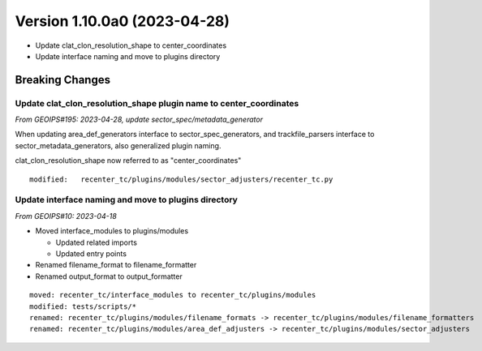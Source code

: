 .. dropdown:: Distribution Statement

 | # # # Distribution Statement A. Approved for public release. Distribution is unlimited.
 | # # #
 | # # # Author:
 | # # # Naval Research Laboratory, Marine Meteorology Division
 | # # #
 | # # # This program is free software: you can redistribute it and/or modify it under
 | # # # the terms of the NRLMMD License included with this program. This program is
 | # # # distributed WITHOUT ANY WARRANTY; without even the implied warranty of
 | # # # MERCHANTABILITY or FITNESS FOR A PARTICULAR PURPOSE. See the included license
 | # # # for more details. If you did not receive the license, for more information see:
 | # # # https://github.com/U-S-NRL-Marine-Meteorology-Division/

Version 1.10.0a0 (2023-04-28)
*****************************

* Update clat_clon_resolution_shape to center_coordinates
* Update interface naming and move to plugins directory

Breaking Changes
================

Update clat_clon_resolution_shape plugin name to center_coordinates
-------------------------------------------------------------------

*From GEOIPS#195: 2023-04-28, update sector_spec/metadata_generator*

When updating area_def_generators interface to sector_spec_generators, and
trackfile_parsers interface to sector_metadata_generators, also generalized
plugin naming.

clat_clon_resolution_shape now referred to as "center_coordinates"

::

  modified:   recenter_tc/plugins/modules/sector_adjusters/recenter_tc.py

Update interface naming and move to plugins directory
-----------------------------------------------------

*From GEOIPS#10: 2023-04-18*

* Moved interface_modules to plugins/modules

  * Updated related imports
  * Updated entry points
* Renamed filename_format to filename_formatter
* Renamed output_format to output_formatter

::

    moved: recenter_tc/interface_modules to recenter_tc/plugins/modules
    modified: tests/scripts/*
    renamed: recenter_tc/plugins/modules/filename_formats -> recenter_tc/plugins/modules/filename_formatters
    renamed: recenter_tc/plugins/modules/area_def_adjusters -> recenter_tc/plugins/modules/sector_adjusters
